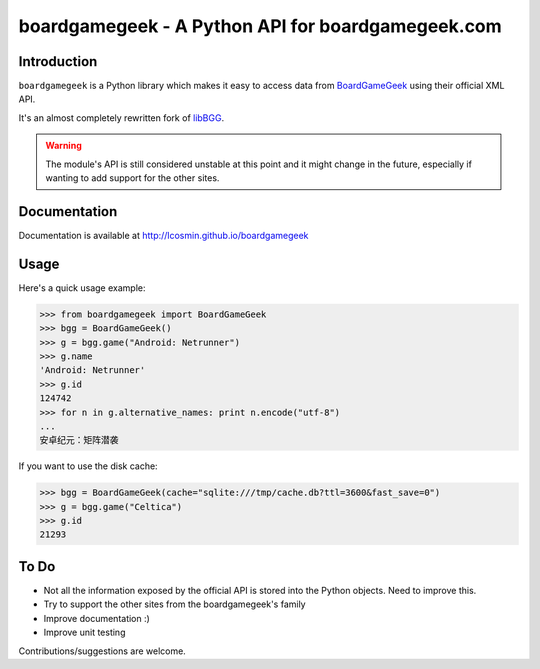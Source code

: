 ==================================================
boardgamegeek - A Python API for boardgamegeek.com
==================================================


.. image:: https://travis-ci.org/lcosmin/boardgamegeek.svg?branch=master
    :target: https://travis-ci.org/lcosmin/boardgamegeek


.. image:: https://coveralls.io/repos/lcosmin/boardgamegeek/badge.png?branch=master
  :target: https://coveralls.io/r/lcosmin/boardgamegeek?branch=master


Introduction
============


``boardgamegeek`` is a Python library which makes it easy to access data from BoardGameGeek_ using their official XML
API.

It's an almost completely rewritten fork of libBGG_.


.. warning::
    The module's API is still considered unstable at this point and it might change in the future, especially if wanting
    to add support for the other sites.

Documentation
=============

Documentation is available at http://lcosmin.github.io/boardgamegeek 


Usage
=====

Here's a quick usage example:

.. code-block:: pycon

    >>> from boardgamegeek import BoardGameGeek
    >>> bgg = BoardGameGeek()
    >>> g = bgg.game("Android: Netrunner")
    >>> g.name
    'Android: Netrunner'
    >>> g.id
    124742
    >>> for n in g.alternative_names: print n.encode("utf-8")
    ...
    安卓纪元：矩阵潜袭

If you want to use the disk cache:

.. code-block:: pycon

    >>> bgg = BoardGameGeek(cache="sqlite:///tmp/cache.db?ttl=3600&fast_save=0")
    >>> g = bgg.game("Celtica")
    >>> g.id
    21293

To Do
=====

* Not all the information exposed by the official API is stored into the Python objects. Need to improve this.
* Try to support the other sites from the boardgamegeek's family
* Improve documentation :)
* Improve unit testing

Contributions/suggestions are welcome.


.. _BoardGameGeek: http://www.boardgamegeek.com
.. _libBGG: https://github.com/philsstein/libBGG
.. _requests-cache: https://pypi.python.org/pypi/requests-cache
